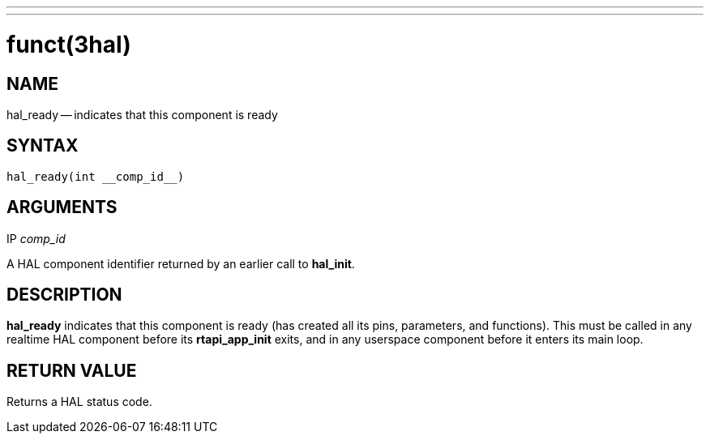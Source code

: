 ---
---
:skip-front-matter:

= funct(3hal)
:manmanual: HAL Components
:mansource: ../man/man3/hal_ready.3hal.asciidoc
:man version : 


== NAME

hal_ready -- indicates that this component is ready



== SYNTAX
 hal_ready(int __comp_id__)



== ARGUMENTS
.IP __comp_id__
A HAL component identifier returned by an earlier call to **hal_init**.



== DESCRIPTION
**hal_ready** indicates that this component is ready (has created all its pins,
parameters, and functions).  This must be called in any realtime HAL component
before its **rtapi_app_init** exits, and in any userspace component before it
enters its main loop.



== RETURN VALUE
Returns a HAL status code.

